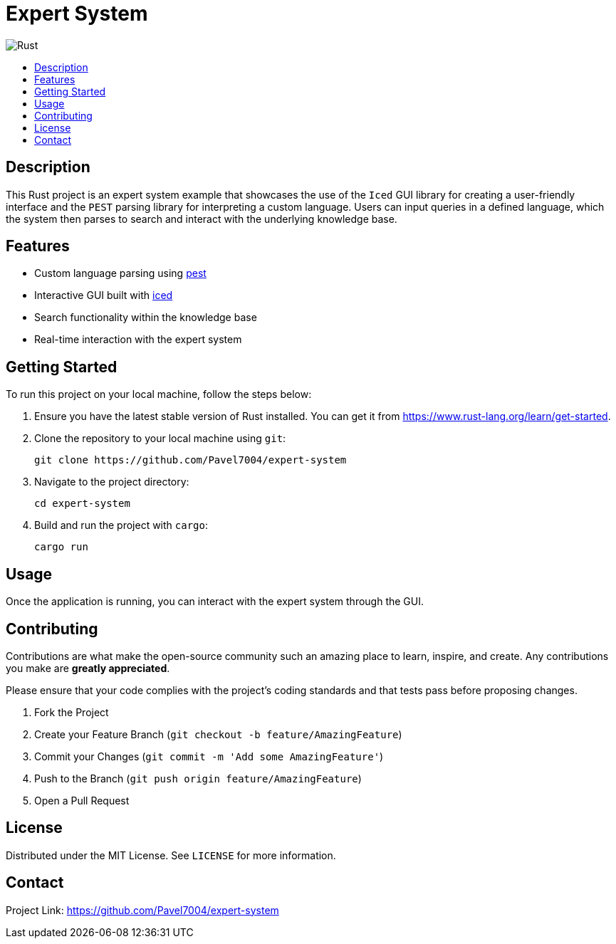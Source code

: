 = Expert System
:toc: macro
:toc-title:
:toclevels: 4
:icons: font

image:https://github.com/Pavel7004/expert-system/actions/workflows/rust.yml/badge.svg["Rust"]

toc::[]

== Description

This Rust project is an expert system example that showcases the use of the `Iced` GUI library for creating a user-friendly interface
and the `PEST` parsing library for interpreting a custom language. Users can input queries in a defined language, which the system then
parses to search and interact with the underlying knowledge base.

== Features

* Custom language parsing using https://github.com/pest-parser/pest[pest]
* Interactive GUI built with https://github.com/iced-rs/iced[iced]
* Search functionality within the knowledge base
* Real-time interaction with the expert system

== Getting Started

To run this project on your local machine, follow the steps below:

. Ensure you have the latest stable version of Rust installed. You can get it from https://www.rust-lang.org/learn/get-started.
. Clone the repository to your local machine using `git`:
+
[source,sh]
----
git clone https://github.com/Pavel7004/expert-system
----
. Navigate to the project directory:
+
[source,sh]
----
cd expert-system
----
. Build and run the project with `cargo`:
+
[source,sh]
----
cargo run
----

== Usage

Once the application is running, you can interact with the expert system through the GUI.

== Contributing

Contributions are what make the open-source community such an amazing place to learn, inspire, and create. Any contributions you make are **greatly appreciated**.

Please ensure that your code complies with the project's coding standards and that tests pass before proposing changes.

. Fork the Project
. Create your Feature Branch (`git checkout -b feature/AmazingFeature`)
. Commit your Changes (`git commit -m 'Add some AmazingFeature'`)
. Push to the Branch (`git push origin feature/AmazingFeature`)
. Open a Pull Request

== License

Distributed under the MIT License. See `LICENSE` for more information.

== Contact

Project Link: https://github.com/Pavel7004/expert-system
